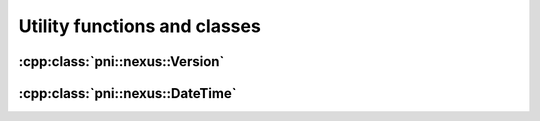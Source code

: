 
.. _nexus-api-utils

=============================
Utility functions and classes
=============================

:cpp:class:`pni::nexus::Version`
====================================

.. doxygenclass:: pni::nexus::Version
   :members:
   
:cpp:class:`pni::nexus::DateTime`
=====================================

.. doxygenclass:: pni::nexus::DateTime
   :members: